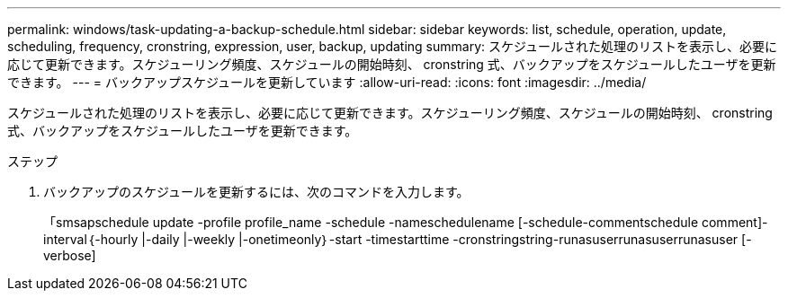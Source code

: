 ---
permalink: windows/task-updating-a-backup-schedule.html 
sidebar: sidebar 
keywords: list, schedule, operation, update, scheduling, frequency, cronstring, expression, user, backup, updating 
summary: スケジュールされた処理のリストを表示し、必要に応じて更新できます。スケジューリング頻度、スケジュールの開始時刻、 cronstring 式、バックアップをスケジュールしたユーザを更新できます。 
---
= バックアップスケジュールを更新しています
:allow-uri-read: 
:icons: font
:imagesdir: ../media/


[role="lead"]
スケジュールされた処理のリストを表示し、必要に応じて更新できます。スケジューリング頻度、スケジュールの開始時刻、 cronstring 式、バックアップをスケジュールしたユーザを更新できます。

.ステップ
. バックアップのスケジュールを更新するには、次のコマンドを入力します。
+
「smsapschedule update -profile profile_name -schedule -nameschedulename [-schedule-commentschedule comment]-interval｛-hourly |-daily |-weekly |-onetimeonly｝-start -timestarttime -cronstringstring-runasuserrunasuserrunasuser [-verbose]


